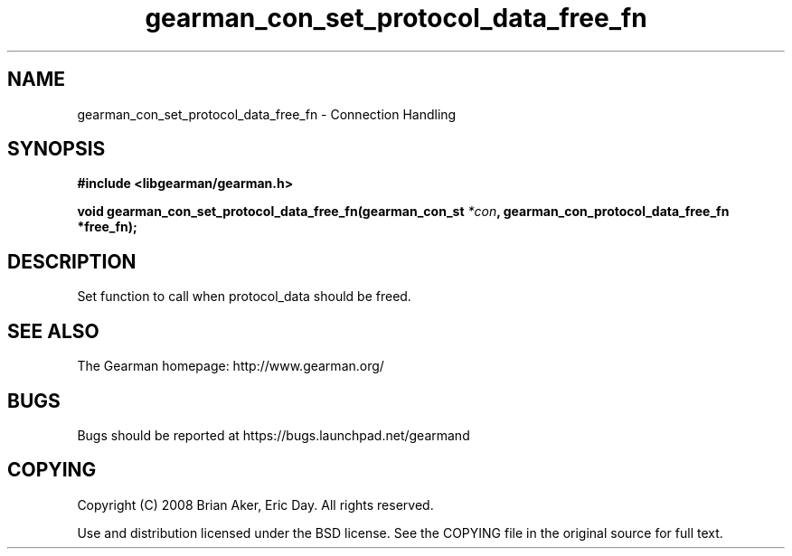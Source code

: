.TH gearman_con_set_protocol_data_free_fn 3 2009-07-19 "Gearman" "Gearman"
.SH NAME
gearman_con_set_protocol_data_free_fn \- Connection Handling
.SH SYNOPSIS
.B #include <libgearman/gearman.h>
.sp
.BI "void gearman_con_set_protocol_data_free_fn(gearman_con_st " *con ", gearman_con_protocol_data_free_fn *free_fn);"
.SH DESCRIPTION
Set function to call when protocol_data should be freed.
.SH "SEE ALSO"
The Gearman homepage: http://www.gearman.org/
.SH BUGS
Bugs should be reported at https://bugs.launchpad.net/gearmand
.SH COPYING
Copyright (C) 2008 Brian Aker, Eric Day. All rights reserved.

Use and distribution licensed under the BSD license. See the COPYING file in the original source for full text.
